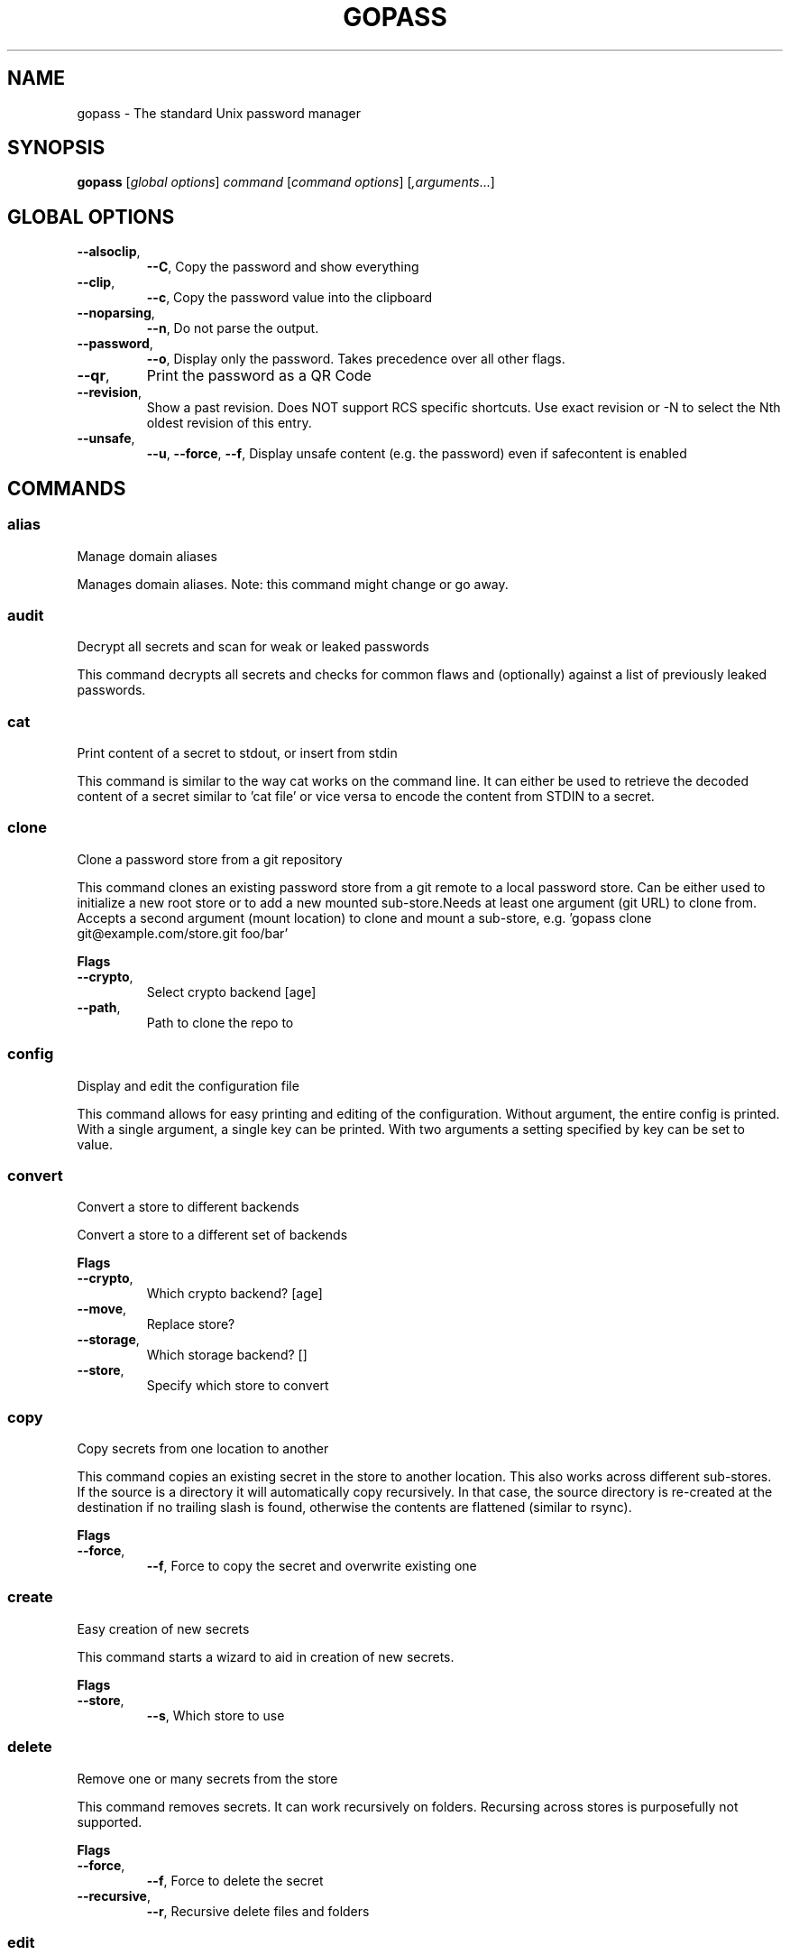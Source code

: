 
.TH GOPASS "1" "March 2021" "gopass (github.com/gopasspw/gopass) 1.12.2" "User Commands"
.SH NAME
gopass - The standard Unix password manager
.SH SYNOPSIS
.B gopass
[\fI\,global options\/\fR] \fI\,command\/\fR [\fI\,command options\/\fR] [\fI,arguments\/\fR...]
.SH GLOBAL OPTIONS

.TP
\fB\-\-alsoclip\fR,
\fB\-\-C\fR,
Copy the password and show everything
.TP
\fB\-\-clip\fR,
\fB\-\-c\fR,
Copy the password value into the clipboard
.TP
\fB\-\-noparsing\fR,
\fB\-\-n\fR,
Do not parse the output.
.TP
\fB\-\-password\fR,
\fB\-\-o\fR,
Display only the password. Takes precedence over all other flags.
.TP
\fB\-\-qr\fR,
Print the password as a QR Code
.TP
\fB\-\-revision\fR,
Show a past revision. Does NOT support RCS specific shortcuts. Use exact revision or -N to select the Nth oldest revision of this entry.
.TP
\fB\-\-unsafe\fR,
\fB\-\-u\fR,
\fB\-\-force\fR,
\fB\-\-f\fR,
Display unsafe content (e.g. the password) even if safecontent is enabled
.SH COMMANDS

.SS alias
Manage domain aliases

Manages domain aliases. Note: this command might change or go away.
.SS audit
Decrypt all secrets and scan for weak or leaked passwords

This command decrypts all secrets and checks for common flaws and (optionally) against a list of previously leaked passwords.
.SS cat
Print content of a secret to stdout, or insert from stdin

This command is similar to the way cat works on the command line. It can either be used to retrieve the decoded content of a secret similar to 'cat file' or vice versa to encode the content from STDIN to a secret.
.SS clone
Clone a password store from a git repository

This command clones an existing password store from a git remote to a local password store. Can be either used to initialize a new root store or to add a new mounted sub-store.Needs at least one argument (git URL) to clone from. Accepts a second argument (mount location) to clone and mount a sub-store, e.g. 'gopass clone git@example.com/store.git foo/bar'

.B Flags
.TP
\fB\-\-crypto\fR,
Select crypto backend [age]
.TP
\fB\-\-path\fR,
Path to clone the repo to
.SS config
Display and edit the configuration file

This command allows for easy printing and editing of the configuration. Without argument, the entire config is printed. With a single argument, a single key can be printed. With two arguments a setting specified by key can be set to value.
.SS convert
Convert a store to different backends

Convert a store to a different set of backends

.B Flags
.TP
\fB\-\-crypto\fR,
Which crypto backend? [age]
.TP
\fB\-\-move\fR,
Replace store?
.TP
\fB\-\-storage\fR,
Which storage backend? []
.TP
\fB\-\-store\fR,
Specify which store to convert
.SS copy
Copy secrets from one location to another

This command copies an existing secret in the store to another location. This also works across different sub-stores. If the source is a directory it will automatically copy recursively. In that case, the source directory is re-created at the destination if no trailing slash is found, otherwise the contents are flattened (similar to rsync).

.B Flags
.TP
\fB\-\-force\fR,
\fB\-\-f\fR,
Force to copy the secret and overwrite existing one
.SS create
Easy creation of new secrets

This command starts a wizard to aid in creation of new secrets.

.B Flags
.TP
\fB\-\-store\fR,
\fB\-\-s\fR,
Which store to use
.SS delete
Remove one or many secrets from the store

This command removes secrets. It can work recursively on folders. Recursing across stores is purposefully not supported.

.B Flags
.TP
\fB\-\-force\fR,
\fB\-\-f\fR,
Force to delete the secret
.TP
\fB\-\-recursive\fR,
\fB\-\-r\fR,
Recursive delete files and folders
.SS edit
Edit new or existing secrets

Use this command to insert a new secret or edit an existing one using your $EDITOR. It will attempt to create a secure temporary directory for storing your secret while the editor is accessing it. Please make sure your editor doesn't leak sensitive data to other locations while editing.

.B Flags
.TP
\fB\-\-create\fR,
\fB\-\-c\fR,
Create a new secret if none found
.TP
\fB\-\-editor\fR,
\fB\-\-e\fR,
Use this editor binary
.SS env
Run a subprocess with a pre-populated environment

This command runs a sub process with the environment populated from the keys of a secret.
.SS find
Search for secrets

This command will first attempt a simple pattern match on the name of the secret.  If there is an exact match it will be shown directly; if there are multiple matches, a selection will be shown.

.B Flags
.TP
\fB\-\-clip\fR,
\fB\-\-c\fR,
Copy the password into the clipboard
.TP
\fB\-\-unsafe\fR,
\fB\-\-u\fR,
\fB\-\-force\fR,
\fB\-\-f\fR,
In the case of an exact match, display the password even if safecontent is enabled
.SS fsck
Check store integrity

Check the integrity of the given sub-store or all stores if none are specified. Will automatically fix all issues found.

.B Flags
.TP
\fB\-\-decrypt\fR,
Decrypt and reencryt during fsck.
WARNING: This will update the secret content to the latest format. This might be incompatible with other implementations. Use with caution!
.SS fscopy
Copy files from or to the password store

This command either reads a file from the filesystem and writes the encoded and encrypted version in the store or it decrypts and decodes a secret and writes the result to a file. Either source or destination must be a file and the other one a secret. If you want the source to be securely removed after copying, use 'gopass binary move'
.SS fsmove
Move files from or to the password store

This command either reads a file from the filesystem and writes the encoded and encrypted version in the store or it decrypts and decodes a secret and writes the result to a file. Either source or destination must be a file and the other one a secret. The source will be wiped from disk or from the store after it has been copied successfully and validated. If you don't want the source to be removed use 'gopass binary copy'
.SS generate
Generate a new password

Generate a new password of the specified length, optionally with no symbols. Alternatively, a xkcd style password can be generated (https://xkcd.com/936/). Optionally put it on the clipboard and clear clipboard after 45 seconds. Prompt before overwriting existing password unless forced. It will replace only the first line of an existing file with a new password.

.B Flags
.TP
\fB\-\-clip\fR,
\fB\-\-c\fR,
Copy the generated password to the clipboard
.TP
\fB\-\-edit\fR,
\fB\-\-e\fR,
Open secret for editing after generating a password
.TP
\fB\-\-force\fR,
\fB\-\-f\fR,
Force to overwrite existing password
.TP
\fB\-\-generator\fR,
\fB\-\-g\fR,
Choose a password generator, use one of: cryptic, memorable, xkcd or external. Default: cryptic
.TP
\fB\-\-lang\fR,
\fB\-\-xkcdlang\fR,
\fB\-\-xl\fR,
Language to generate password from, currently de (german) and en (english, default) are supported
.TP
\fB\-\-print\fR,
\fB\-\-p\fR,
Print the generated password to the terminal
.TP
\fB\-\-sep\fR,
\fB\-\-xkcdsep\fR,
\fB\-\-xs\fR,
Word separator for generated passwords. If no separator is specified, the words are combined without spaces/separator and the first character of words is capitalised.
.TP
\fB\-\-strict\fR,
Require strict character class rules
.TP
\fB\-\-symbols\fR,
\fB\-\-s\fR,
Use symbols in the password
.SS git
Run a git command inside a password store (init, remote, push, pull)

If the password store is a git repository, execute a git command specified by git-command-args.WARNING: Deprecated. Please use gopass sync.
.SS grep
Search for secrets files containing search-string when decrypted.

This command decrypts all secrets and performs a pattern matching on the content.

.B Flags
.TP
\fB\-\-regexp\fR,
\fB\-\-r\fR,
Interpret pattern as RE2 regular expression
.SS history
Show password history

Display the change history for a secret

.B Flags
.TP
\fB\-\-password\fR,
\fB\-\-p\fR,
Include passwords in output
.SS init
Initialize new password store.

Initialize new password storage and use gpg-id for encryption.

.B Flags
.TP
\fB\-\-crypto\fR,
Select crypto backend [age]
.TP
\fB\-\-path\fR,
\fB\-\-p\fR,
Set the sub-store path to operate on
.TP
\fB\-\-storage\fR,
Select storage backend []
.TP
\fB\-\-store\fR,
\fB\-\-s\fR,
Set the name of the sub-store
.SS insert
Insert a new secret

Insert a new secret. Optionally, echo the secret back to the console during entry. Or, optionally, the entry may be multiline. Prompt before overwriting existing secret unless forced.

.B Flags
.TP
\fB\-\-append\fR,
\fB\-\-a\fR,
Append data read from STDIN to existing data
.TP
\fB\-\-echo\fR,
\fB\-\-e\fR,
Display secret while typing
.TP
\fB\-\-force\fR,
\fB\-\-f\fR,
Overwrite any existing secret and do not prompt to confirm recipients
.TP
\fB\-\-multiline\fR,
\fB\-\-m\fR,
Insert using $EDITOR
.SS list
List existing secrets

This command will list all existing secrets. Provide a folder prefix to list only certain subfolders of the store.

.B Flags
.TP
\fB\-\-flat\fR,
\fB\-\-f\fR,
Print a flat list
.TP
\fB\-\-folders\fR,
\fB\-\-d\fR,
Print a flat list of folders
.TP
\fB\-\-limit\fR,
\fB\-\-l\fR,
Display no more than this many levels of the tree
.TP
\fB\-\-strip-prefix\fR,
\fB\-\-s\fR,
Strip this prefix from filtered entries
.SS mounts
Edit mounted stores

This command displays all mounted password stores. It offers several subcommands to create or remove mounts.
.SS move
Move secrets from one location to another

This command moves a secret from one path to another. This also works across different sub-stores. If the source is a directory, the source directory is re-created at the destination if no trailing slash is found, otherwise the contents are flattened (similar to rsync).

.B Flags
.TP
\fB\-\-force\fR,
\fB\-\-f\fR,
Force to move the secret and overwrite existing one
.SS otp
Generate time- or hmac-based tokens

Tries to parse an OTP URL (otpauth://). URL can be TOTP or HOTP. The URL can be provided on its own line or on a key value line with a key named 'totp'.

.B Flags
.TP
\fB\-\-clip\fR,
\fB\-\-c\fR,
Copy the time-based token into the clipboard
.TP
\fB\-\-password\fR,
\fB\-\-o\fR,
Only display the token
.TP
\fB\-\-qr\fR,
\fB\-\-q\fR,
Write QR code to FILE
.SS pwgen
Generate passwords

Print any number of password to the console.

.B Flags
.TP
\fB\-\-ambiguous\fR,
\fB\-\-B\fR,
Do not include characters that could be easily confused with each other, like '1' and 'l' or '0' and 'O'
.TP
\fB\-\-lang\fR,
\fB\-\-xkcdlang\fR,
\fB\-\-xl\fR,
Language to generate password from, currently de (german) and en (english, default) are supported
.TP
\fB\-\-no-capitalize\fR,
\fB\-\-A\fR,
Do not include capital letter in the generated passwords.
.TP
\fB\-\-no-numerals\fR,
\fB\-\-0\fR,
Do not include numerals in the generated passwords.
.TP
\fB\-\-one-per-line\fR,
\fB\-\-1\fR,
Print one password per line
.TP
\fB\-\-sep\fR,
\fB\-\-xkcdsep\fR,
\fB\-\-xs\fR,
Word separator for generated xkcd style password. If no separator is specified, the words are combined without spaces/separator and the first character of words is capitalised. This flag implies -xkcd
.TP
\fB\-\-xkcd\fR,
\fB\-\-x\fR,
Use multiple random english words combined to a password. By default, space is used as separator and all words are lowercase
.SS recipients
Edit recipient permissions

This command displays all existing recipients for all mounted stores. The subcommands allow adding or removing recipients.
.SS setup
Initialize a new password store

This command is automatically invoked if gopass is started without any existing password store. This command exists so users can be provided with simple one-command setup instructions.

.B Flags
.TP
\fB\-\-alias\fR,
Local mount point for the given remote
.TP
\fB\-\-create\fR,
Create a new team (default: false, i.e. join an existing team)
.TP
\fB\-\-crypto\fR,
Select crypto backend [age]
.TP
\fB\-\-email\fR,
EMail for unattended GPG key generation
.TP
\fB\-\-name\fR,
Firstname and Lastname for unattended GPG key generation
.TP
\fB\-\-remote\fR,
URL to a git remote, will attempt to join this team
.TP
\fB\-\-storage\fR,
Select storage backend []
.SS show
Display the content of a secret

Show an existing secret and optionally put its first line on the clipboard. If put on the clipboard, it will be cleared after 45 seconds.

.B Flags
.TP
\fB\-\-alsoclip\fR,
\fB\-\-C\fR,
Copy the password and show everything
.TP
\fB\-\-clip\fR,
\fB\-\-c\fR,
Copy the password value into the clipboard
.TP
\fB\-\-noparsing\fR,
\fB\-\-n\fR,
Do not parse the output.
.TP
\fB\-\-password\fR,
\fB\-\-o\fR,
Display only the password. Takes precedence over all other flags.
.TP
\fB\-\-qr\fR,
Print the password as a QR Code
.TP
\fB\-\-revision\fR,
Show a past revision. Does NOT support RCS specific shortcuts. Use exact revision or -N to select the Nth oldest revision of this entry.
.TP
\fB\-\-unsafe\fR,
\fB\-\-u\fR,
\fB\-\-force\fR,
\fB\-\-f\fR,
Display unsafe content (e.g. the password) even if safecontent is enabled
.SS sum
Compute the SHA256 checksum

This command decodes an Base64 encoded secret and computes the SHA256 checksum over the decoded data. This is useful to verify the integrity of an inserted secret.
.SS sync
Sync all local stores with their remotes

Sync all local stores with their git remotes, if any, and check any possibly affected gpg keys.

.B Flags
.TP
\fB\-\-store\fR,
\fB\-\-s\fR,
Select the store to sync
.SS templates
Edit templates

List existing templates in the password store and allow for editing and creating them.
.SS unclip
Internal command to clear clipboard

Clear the clipboard if the content matches the checksum.

.B Flags
.TP
\fB\-\-force\fR,
Clear clipboard even if checksum mismatches
.TP
\fB\-\-timeout\fR,
Time to wait
.SS update
Check for updates

This command checks for gopass updates at GitHub and automatically downloads and installs any missing update.
.SS version
Display version

This command displays version and build time information along with version information of important external commands. Please provide the output when reporting issues.

.SH "REPORTING BUGS"
Report bugs to <https://github.com/gopasspw/gopass/issues/new>
.SH "COPYRIGHT"
Copyright \(co 2021 Gopass Authors
This program is free software; you may redistribute it under the terms of
the MIT license. This program has absolutely no warranty.
